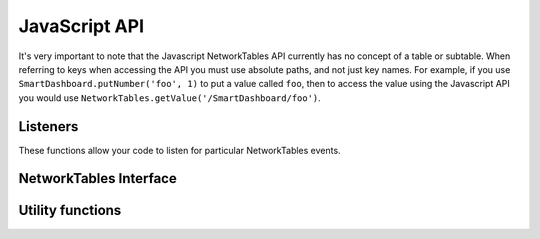 JavaScript API
==============

It's very important to note that the Javascript NetworkTables API currently
has no concept of a table or subtable. When referring to keys when accessing
the API you must use absolute paths, and not just key names. For example,
if you use ``SmartDashboard.putNumber('foo', 1)`` to put a value called ``foo``,
then to access the value using the Javascript API you would use
``NetworkTables.getValue('/SmartDashboard/foo')``.

Listeners
---------

These functions allow your code to listen for particular NetworkTables events.

.. js:function:: NetworkTables.addWsConnectionListener(f[, immediateNotify])

    Sets a function to be called when the websocket connects/disconnects

    :param f: a function that will be called with a single boolean parameter
              that indicates whether the websocket is connected
    :param immediateNotify: If true, the function will be immediately called
                            with the current status of the websocket

    Example usage:

    .. code-block:: javascript

        NetworkTables.addWsConnectionListener(function(connected){
            console.log("Websocket connected: " + connected);
        }, true);

.. js:function:: NetworkTables.addRobotConnectionListener(f[, immediateNotify])

    Sets a function to be called when the robot connects/disconnects to the
    pynetworktables2js server via NetworkTables. It will also be called when
    the websocket connects/disconnects.

    :param f: a function that will be called with a single boolean parameter
              that indicates whether the robot is connected
    :param immediateNotify: If true, the function will be immediately called
                            with the current robot connection state

    Example usage:

    .. code-block:: javascript

        NetworkTables.addRobotConnectionListener(function(connected){
            console.log("Robot connected: " + connected);
        }, true);

.. js:function:: NetworkTables.addGlobalListener(f[, immediateNotify])

    Set a function that will be called whenever any NetworkTables value is changed

    :param f: When any key changes, this function will be called with the following parameters; key: key name
              for entry, value: value of entry, isNew: If true, the entry has just been created
    :param immediateNotify: If true, the function will be immediately called
                            with the current value of all keys

    Example usage:

    .. code-block:: javascript

        NetworkTables.addGlobalListener(function(key, value, isNew){
            // do something with the values as they change
        }, true);

.. js:function:: NetworkTables.addKeyListener(key, f[, immediateNotify])

    Set a function that will be called whenever a value for a particular key is changed in NetworkTables

    :param key: A networktables key to listen for
    :param f: When the key changes, this function will be called with the following parameters; key: key name
              for entry, value: value of entry, isNew: If true, the entry has just been created
    :param immediateNotify: If true, the function will be immediately called
                            with the current value of the specified key

    Example usage:

    .. code-block:: javascript

        NetworkTables.addKeyListener(function(key, value, isNew){
            // do something with the values as they change
        }, true);

NetworkTables Interface
-----------------------

.. js:function:: NetworkTables.containsKey(key)

    Use this to test whether a value is present in the table or not

    :param key: A networktables key
    :returns: true if a key is present in NetworkTables, false otherwise

.. js:function:: NetworkTables.getValue(key[, defaultValue])

    Returns the value that the key maps to. If the websocket is not
    open, this will always return the default value specified.

    :param key: A networktables key
    :param defaultValue: If the key isn't present in the table, return this instead
    :returns: value of key if present, ``undefined`` or ``defaultValue`` otherwise

    .. note:: To make a fully dynamic webpage that updates when the robot
              updates values, it is recommended (and simpler) to use
              :func:`addKeyListener` or :func:`addGlobalListener` to listen
              for changes to values, instead of using this function.

.. js:function:: NetworkTables.isRobotConnected()

    :returns: true if the robot is connected

.. js:function:: NetworkTables.isWsConnected()

    :returns: true if the websocket is connected

.. js:function:: NetworkTables.putValue(key)

    Sets the value in NetworkTables. If the websocket is not connected, the
    value will be discarded.

    :param key: A networktables key
    :param value: The value to set (see warnings)
    :returns: True if the websocket is open, False otherwise

    .. note:: When you put a value, it will not be immediately available
              from ``getValue``. The value must be sent to the NetworkTables
              server first, which will then send the change notification
              back up to the javascript NetworkTables key/value cache.

    .. warning:: NetworkTables is type sensitive, whereas Javascript is loosely
                 typed. This function will **not** check the type of the value
                 that you are trying to put, so you must be careful to only put
                 the correct values that are expected. If your robot tries to
                 retrieve the value and it is an unexpected type, an exception
                 will be thrown and your robot may crash. Make sure you test
                 your code -- you have been warned.

Utility functions
-----------------

.. js:function:: NetworkTables.create_map()

    Creates a new empty map (or hashtable) object and returns it. The map
    is safe to store NetworkTables keys in.

    :returns: map object, with forEach/get/has/set functions defined. Simlar
              to a map object when using d3.js

.. js:function:: NetworkTables.keyToId(key)

    Escapes NetworkTables keys so that they're valid HTML identifiers.

    :param key: A networktables key
    :returns: Escaped value

.. js:function:: NetworkTables.keySelector(key)

    Escapes special characters and returns a valid jQuery selector. Useful as
    NetworkTables does not really put any limits on what keys can be used.

    :param key: A networktables key
    :returns: Escaped value

    For example, to set the text of an element which has an id that corresponds to
    a value in NetworkTables:

    .. code-block:: javascript

        $('#' + NetworkTables.keySelector(key)).text(value);


